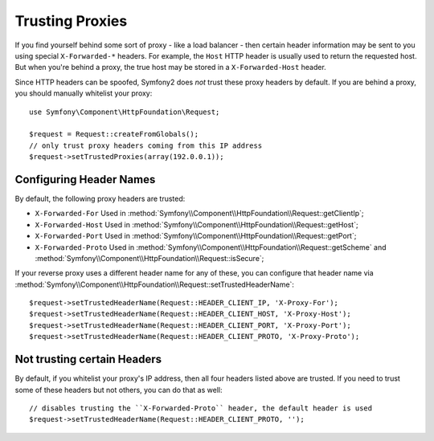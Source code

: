 .. index::
   single: Request; Trusted Proxies

Trusting Proxies
================

If you find yourself behind some sort of proxy - like a load balancer - then
certain header information may be sent to you using special ``X-Forwarded-*``
headers. For example, the ``Host`` HTTP header is usually used to return
the requested host. But when you're behind a proxy, the true host may be
stored in a ``X-Forwarded-Host`` header.

Since HTTP headers can be spoofed, Symfony2 does *not* trust these proxy
headers by default. If you are behind a proxy, you should manually whitelist
your proxy::

    use Symfony\Component\HttpFoundation\Request;

    $request = Request::createFromGlobals();
    // only trust proxy headers coming from this IP address
    $request->setTrustedProxies(array(192.0.0.1));

Configuring Header Names
------------------------

By default, the following proxy headers are trusted:

* ``X-Forwarded-For`` Used in :method:`Symfony\\Component\\HttpFoundation\\Request::getClientIp`;
* ``X-Forwarded-Host`` Used in :method:`Symfony\\Component\\HttpFoundation\\Request::getHost`;
* ``X-Forwarded-Port`` Used in :method:`Symfony\\Component\\HttpFoundation\\Request::getPort`;
* ``X-Forwarded-Proto`` Used in :method:`Symfony\\Component\\HttpFoundation\\Request::getScheme` and :method:`Symfony\\Component\\HttpFoundation\\Request::isSecure`;

If your reverse proxy uses a different header name for any of these, you
can configure that header name via :method:`Symfony\\Component\\HttpFoundation\\Request::setTrustedHeaderName`::

    $request->setTrustedHeaderName(Request::HEADER_CLIENT_IP, 'X-Proxy-For');
    $request->setTrustedHeaderName(Request::HEADER_CLIENT_HOST, 'X-Proxy-Host');
    $request->setTrustedHeaderName(Request::HEADER_CLIENT_PORT, 'X-Proxy-Port');
    $request->setTrustedHeaderName(Request::HEADER_CLIENT_PROTO, 'X-Proxy-Proto');

Not trusting certain Headers
----------------------------

By default, if you whitelist your proxy's IP address, then all four headers
listed above are trusted. If you need to trust some of these headers but
not others, you can do that as well::

    // disables trusting the ``X-Forwarded-Proto`` header, the default header is used
    $request->setTrustedHeaderName(Request::HEADER_CLIENT_PROTO, '');
